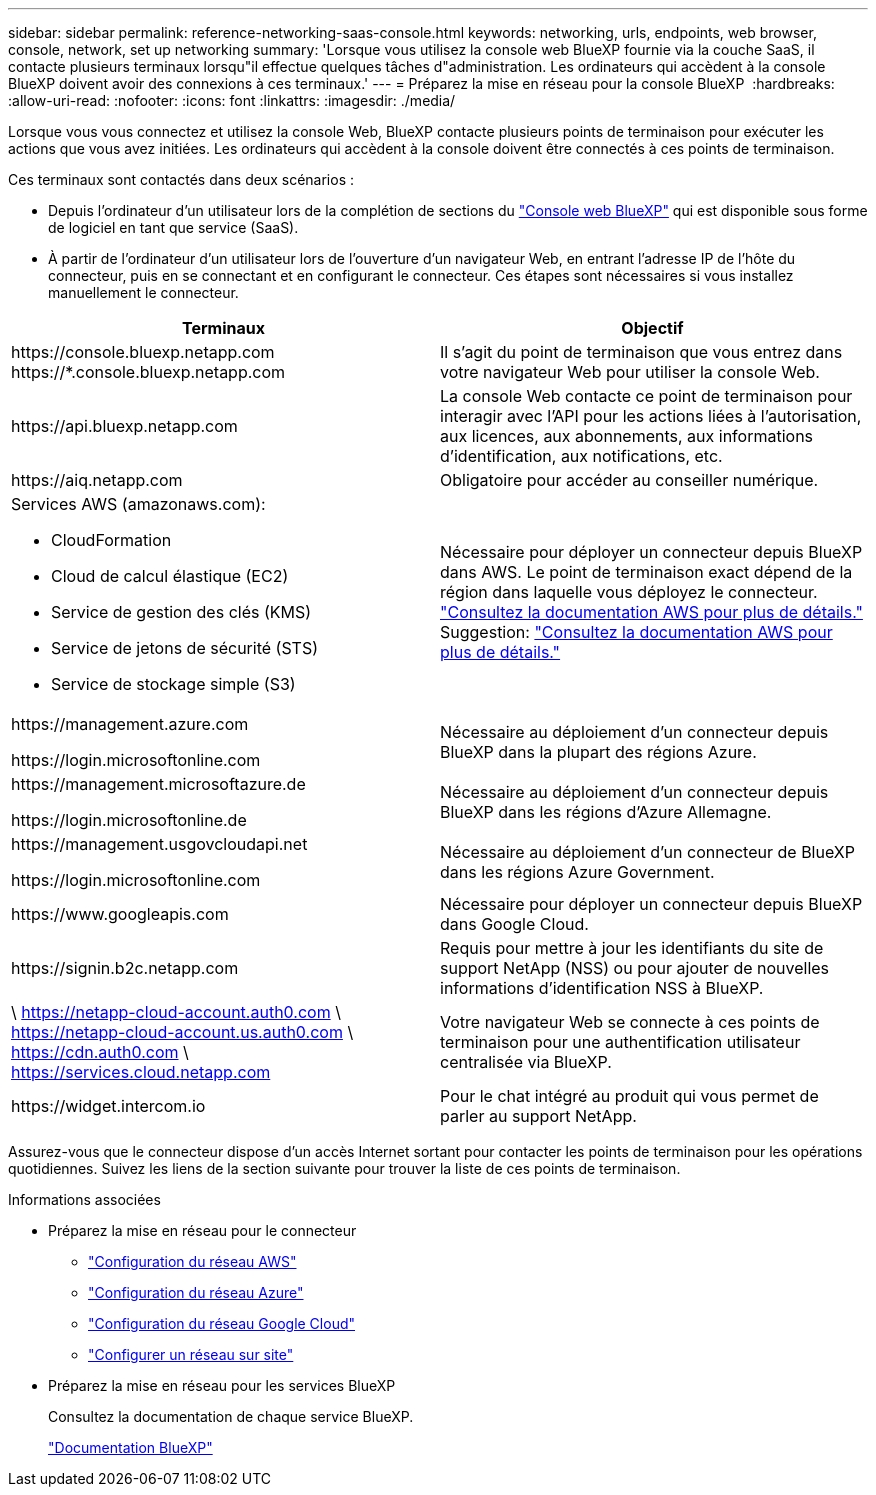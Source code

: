 ---
sidebar: sidebar 
permalink: reference-networking-saas-console.html 
keywords: networking, urls, endpoints, web browser, console, network, set up networking 
summary: 'Lorsque vous utilisez la console web BlueXP fournie via la couche SaaS, il contacte plusieurs terminaux lorsqu"il effectue quelques tâches d"administration. Les ordinateurs qui accèdent à la console BlueXP doivent avoir des connexions à ces terminaux.' 
---
= Préparez la mise en réseau pour la console BlueXP 
:hardbreaks:
:allow-uri-read: 
:nofooter: 
:icons: font
:linkattrs: 
:imagesdir: ./media/


[role="lead"]
Lorsque vous vous connectez et utilisez la console Web, BlueXP contacte plusieurs points de terminaison pour exécuter les actions que vous avez initiées. Les ordinateurs qui accèdent à la console doivent être connectés à ces points de terminaison.

Ces terminaux sont contactés dans deux scénarios :

* Depuis l'ordinateur d'un utilisateur lors de la complétion de sections du https://console.bluexp.netapp.com["Console web BlueXP"^] qui est disponible sous forme de logiciel en tant que service (SaaS).
* À partir de l'ordinateur d'un utilisateur lors de l'ouverture d'un navigateur Web, en entrant l'adresse IP de l'hôte du connecteur, puis en se connectant et en configurant le connecteur. Ces étapes sont nécessaires si vous installez manuellement le connecteur.


[cols="2*"]
|===
| Terminaux | Objectif 


| \https://console.bluexp.netapp.com
\https://*.console.bluexp.netapp.com | Il s’agit du point de terminaison que vous entrez dans votre navigateur Web pour utiliser la console Web. 


| \https://api.bluexp.netapp.com | La console Web contacte ce point de terminaison pour interagir avec l'API pour les actions liées à l'autorisation, aux licences, aux abonnements, aux informations d'identification, aux notifications, etc. 


| \https://aiq.netapp.com | Obligatoire pour accéder au conseiller numérique. 


 a| 
Services AWS (amazonaws.com):

* CloudFormation
* Cloud de calcul élastique (EC2)
* Service de gestion des clés (KMS)
* Service de jetons de sécurité (STS)
* Service de stockage simple (S3)

| Nécessaire pour déployer un connecteur depuis BlueXP dans AWS. Le point de terminaison exact dépend de la région dans laquelle vous déployez le connecteur.  https://docs.aws.amazon.com/general/latest/gr/rande.html["Consultez la documentation AWS pour plus de détails."] Suggestion:  https://docs.aws.amazon.com/general/latest/gr/rande.html["Consultez la documentation AWS pour plus de détails."] 


| \https://management.azure.com

\https://login.microsoftonline.com | Nécessaire au déploiement d'un connecteur depuis BlueXP dans la plupart des régions Azure. 


| \https://management.microsoftazure.de

\https://login.microsoftonline.de | Nécessaire au déploiement d'un connecteur depuis BlueXP dans les régions d'Azure Allemagne. 


| \https://management.usgovcloudapi.net

\https://login.microsoftonline.com | Nécessaire au déploiement d'un connecteur de BlueXP dans les régions Azure Government. 


| \https://www.googleapis.com | Nécessaire pour déployer un connecteur depuis BlueXP dans Google Cloud. 


| \https://signin.b2c.netapp.com | Requis pour mettre à jour les identifiants du site de support NetApp (NSS) ou pour ajouter de nouvelles informations d'identification NSS à BlueXP. 


| \ https://netapp-cloud-account.auth0.com \ https://netapp-cloud-account.us.auth0.com \ https://cdn.auth0.com \ https://services.cloud.netapp.com | Votre navigateur Web se connecte à ces points de terminaison pour une authentification utilisateur centralisée via BlueXP. 


| \https://widget.intercom.io | Pour le chat intégré au produit qui vous permet de parler au support NetApp. 
|===
Assurez-vous que le connecteur dispose d'un accès Internet sortant pour contacter les points de terminaison pour les opérations quotidiennes. Suivez les liens de la section suivante pour trouver la liste de ces points de terminaison.

.Informations associées
* Préparez la mise en réseau pour le connecteur
+
** link:task-install-connector-aws-bluexp.html#step-1-set-up-networking["Configuration du réseau AWS"]
** link:task-install-connector-azure-bluexp.html#step-1-set-up-networking["Configuration du réseau Azure"]
** link:task-install-connector-google-bluexp-gcloud.html#step-1-set-up-networking["Configuration du réseau Google Cloud"]
** link:task-install-connector-on-prem.html#step-3-set-up-networking["Configurer un réseau sur site"]


* Préparez la mise en réseau pour les services BlueXP
+
Consultez la documentation de chaque service BlueXP.

+
https://docs.netapp.com/us-en/bluexp-family/["Documentation BlueXP"^]


